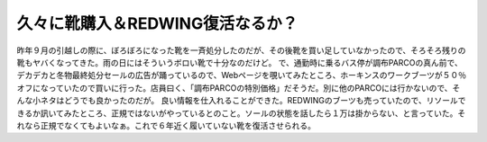 ﻿久々に靴購入＆REDWING復活なるか？
########################################


昨年９月の引越しの際に、ぼろぼろになった靴を一斉処分したのだが、その後靴を買い足していなかったので、そろそろ残りの靴もヤバくなってきた。雨の日にはそういうボロい靴で十分なのだけど。
で、通勤時に乗るバス停が調布PARCOの真ん前で、デカデカと冬物最終処分セールの広告が踊っているので、Webページを覗いてみたところ、ホーキンスのワークブーツが５０％オフになっていたので買いに行った。店員曰く、「調布PARCOの特別価格」だそうだ。別に他のPARCOには行かないので、そんな小ネタはどうでも良かったのだが。
良い情報を仕入れることができた。REDWINGのブーツも売っていたので、リソールできるか訊いてみたところ、正規ではないがやっているとのこと。ソールの状態を話したら１万は掛からない、と言っていた。それなら正規でなくてもよいなぁ。これで６年近く履いていない靴を復活させられる。



.. author:: mkouhei
.. categories:: 生活, 
.. tags::


